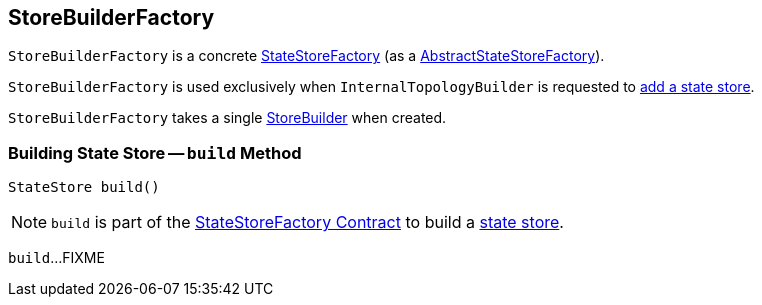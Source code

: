 == [[StoreBuilderFactory]] StoreBuilderFactory

`StoreBuilderFactory` is a concrete <<kafka-streams-internals-StateStoreFactory.adoc#, StateStoreFactory>> (as a <<kafka-streams-AbstractStateStoreFactory.adoc#, AbstractStateStoreFactory>>).

`StoreBuilderFactory` is used exclusively when `InternalTopologyBuilder` is requested to <<kafka-streams-internals-InternalTopologyBuilder.adoc#addStateStore, add a state store>>.

[[builder]]
[[creating-instance]]
`StoreBuilderFactory` takes a single <<kafka-streams-StoreBuilder.adoc#, StoreBuilder>> when created.

=== [[build]] Building State Store -- `build` Method

[source, java]
----
StateStore build()
----

NOTE: `build` is part of the <<kafka-streams-internals-StateStoreFactory.adoc#build, StateStoreFactory Contract>> to build a <<kafka-streams-StateStore.adoc#, state store>>.

`build`...FIXME
